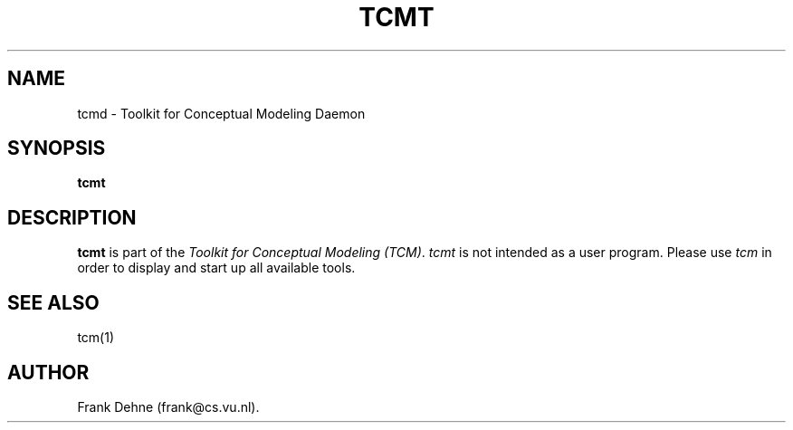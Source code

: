 .TH TCMT 1 "09 January 2000"
.SH NAME
tcmd \- Toolkit for Conceptual Modeling Daemon
.SH SYNOPSIS
.B tcmt
.SH DESCRIPTION
.B tcmt
is part of the
\fIToolkit for Conceptual Modeling (TCM)\fP.
\fItcmt\fP is not intended as a user program. 
Please use \fItcm\fP in order to display and start up all 
available tools.

.SH SEE ALSO
tcm(1)

.SH AUTHOR
Frank Dehne (frank@cs.vu.nl).

